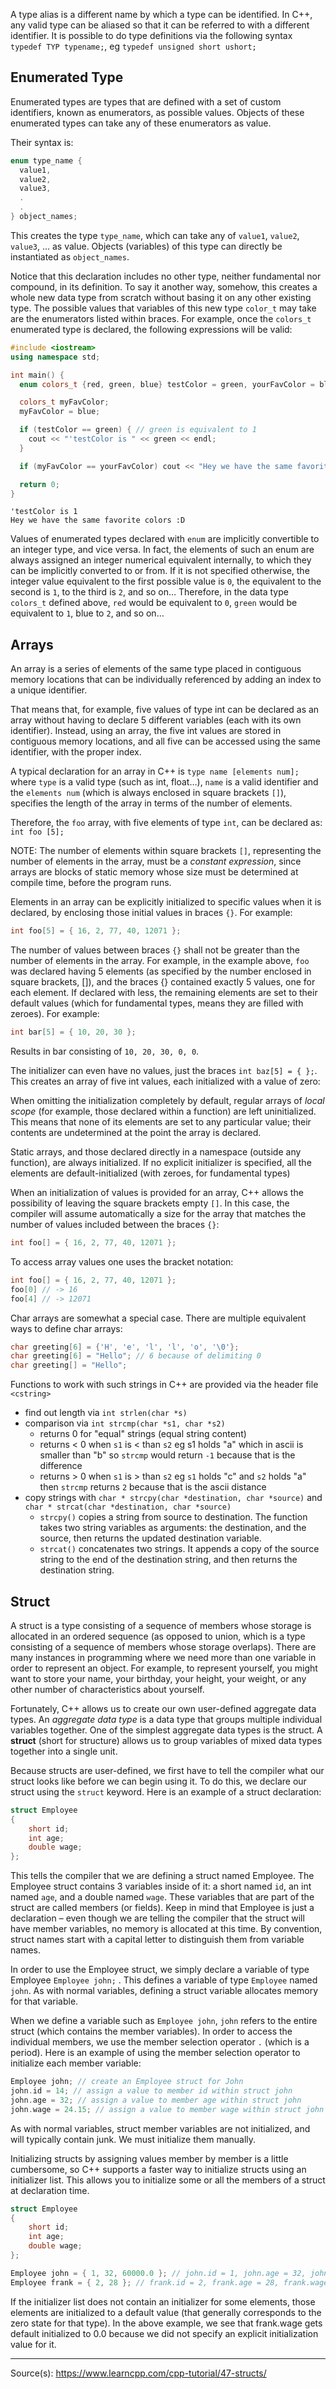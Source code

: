 #+BEGIN_COMMENT
.. title: Computer Science I - Lecture 05
.. slug: cs-I-05
.. date: 2018-11-09
.. tags: 
.. category: university cs01
.. link: 
.. description: 
.. type: text
.. has_math: true
#+END_COMMENT

# * Non-primitive Data Types
A type alias is a different name by which a type can be identified. In C++, any valid type can be aliased so that it can be referred to with a different identifier.
It is possible to do type definitions via the following syntax =typedef TYP typename;=, eg =typedef unsigned short ushort;=

** Enumerated Type
Enumerated types are types that are defined with a set of custom identifiers, known as enumerators, as possible values. Objects of these enumerated types can take any of these enumerators as value.

Their syntax is:

#+BEGIN_SRC cpp
enum type_name {
  value1,
  value2,
  value3,
  .
  .
} object_names;
#+END_SRC

This creates the type =type_name=, which can take any of =value1=, =value2=, =value3=, ... as value. Objects (variables) of this type can directly be instantiated as =object_names=.

Notice that this declaration includes no other type, neither fundamental nor compound, in its definition. To say it another way, somehow, this creates a whole new data type from scratch without basing it on any other existing type. The possible values that variables of this new type =color_t= may take are the enumerators listed within braces. For example, once the =colors_t= enumerated type is declared, the following expressions will be valid:
#+BEGIN_SRC cpp :exports both :results output print
  #include <iostream>
  using namespace std;

  int main() {
    enum colors_t {red, green, blue} testColor = green, yourFavColor = blue;

    colors_t myFavColor;
    myFavColor = blue;

    if (testColor == green) { // green is equivalent to 1
      cout << "'testColor is " << green << endl;
    }

    if (myFavColor == yourFavColor) cout << "Hey we have the same favorite colors :D" << endl;

    return 0;
  }
#+END_SRC

#+RESULTS:
: 'testColor is 1
: Hey we have the same favorite colors :D

Values of enumerated types declared with =enum= are implicitly convertible to an integer type, and vice versa. In fact, the elements of such an enum are always assigned an integer numerical equivalent internally, to which they can be implicitly converted to or from. If it is not specified otherwise, the integer value equivalent to the first possible value is =0=, the equivalent to the second is =1=, to the third is =2=, and so on... Therefore, in the data type =colors_t= defined above, =red= would be equivalent to =0=, =green= would be equivalent to =1=, blue to =2=, and so on...

** Arrays
An array is a series of elements of the same type placed in contiguous memory locations that can be individually referenced by adding an index to a unique identifier.

That means that, for example, five values of type int can be declared as an array without having to declare 5 different variables (each with its own identifier). Instead, using an array, the five int values are stored in contiguous memory locations, and all five can be accessed using the same identifier, with the proper index.

A typical declaration for an array in C++ is =type name [elements num];= where =type= is a valid type (such as int, float...), =name= is a valid identifier and the =elements num= (which is always enclosed in square brackets =[]=), specifies the length of the array in terms of the number of elements.

Therefore, the =foo= array, with five elements of type =int=, can be declared as: =int foo [5];=

NOTE: The number of elements within square brackets =[]=, representing the number of elements in the array, must be a /constant expression/, since arrays are blocks of static memory whose size must be determined at compile time, before the program runs.

Elements in an array can be explicitly initialized to specific values when it is declared, by enclosing those initial values in braces ={}=. For example:
#+BEGIN_SRC cpp
int foo[5] = { 16, 2, 77, 40, 12071 }; 
#+END_SRC
The number of values between braces ={}= shall not be greater than the number of elements in the array. For example, in the example above, =foo= was declared having 5 elements (as specified by the number enclosed in square brackets, []), and the braces {} contained exactly 5 values, one for each element. If declared with less, the remaining elements are set to their default values (which for fundamental types, means they are filled with zeroes). For example:
#+BEGIN_SRC cpp
int bar[5] = { 10, 20, 30 }; 
#+END_SRC 
Results in bar consisting of =10, 20, 30, 0, 0=.

The initializer can even have no values, just the braces =int baz[5] = { };=.
This creates an array of five int values, each initialized with a value of zero:

When omitting the initialization completely by default, regular arrays of /local scope/ (for example, those declared within a function) are left uninitialized. This means that none of its elements are set to any particular value; their contents are undetermined at the point the array is declared.

Static arrays, and those declared directly in a namespace (outside any function), are always initialized. If no explicit initializer is specified, all the elements are default-initialized (with zeroes, for fundamental types)

When an initialization of values is provided for an array, C++ allows the possibility of leaving the square brackets empty =[]=. In this case, the compiler will assume automatically a size for the array that matches the number of values included between the braces ={}=:
#+BEGIN_SRC cpp
int foo[] = { 16, 2, 77, 40, 12071 };
#+END_SRC 

To access array values one uses the bracket notation:
#+BEGIN_SRC cpp
int foo[] = { 16, 2, 77, 40, 12071 };
foo[0] // -> 16
foo[4] // -> 12071
#+END_SRC

Char arrays are somewhat a special case. There are multiple equivalent ways to define char arrays:
#+BEGIN_SRC cpp
char greeting[6] = {'H', 'e', 'l', 'l', 'o', '\0'};
char greeting[6] = "Hello"; // 6 because of delimiting 0
char greeting[] = "Hello";
#+END_SRC

Functions to work with such strings in C++ are provided via the header file =<cstring>=
- find out length via =int strlen(char *s)=
- comparison via =int strcmp(char *s1, char *s2)=
  - returns 0 for "equal" strings (equal string content)
  - returns < 0 when =s1= is < than =s2= eg s1 holds "a" which in ascii is smaller than "b" so =strcmp= would return =-1= because that is the difference
  - returns > 0 when =s1= is > than =s2= eg =s1= holds "c" and =s2= holds "a" then =strcmp= returns =2= because that is the ascii distance
- copy strings with =char * strcpy(char *destination, char *source)= and =char * strcat(char *destination, char *source)=
  - =strcpy()= copies a string from source to destination. The function takes two string variables as arguments: the destination, and the source, then returns the updated destination variable.
  - =strcat()= concatenates two strings. It appends a copy of the source string to the end of the destination string, and then returns the destination string.
** Struct
A struct is a type consisting of a sequence of members whose storage is allocated in an ordered sequence (as opposed to union, which is a type consisting of a sequence of members whose storage overlaps). There are many instances in programming where we need more than one variable in order to represent an object. For example, to represent yourself, you might want to store your name, your birthday, your height, your weight, or any other number of characteristics about yourself.

Fortunately, C++ allows us to create our own user-defined aggregate data types. An /aggregate data type/ is a data type that groups multiple individual variables together. One of the simplest aggregate data types is the struct. A *struct* (short for structure) allows us to group variables of mixed data types together into a single unit.

Because structs are user-defined, we first have to tell the compiler what our struct looks like before we can begin using it. To do this, we declare our struct using the =struct= keyword. Here is an example of a struct declaration:
#+BEGIN_SRC cpp
struct Employee
{
    short id;
    int age;
    double wage;
};
#+END_SRC
This tells the compiler that we are defining a struct named Employee. The Employee struct contains 3 variables inside of it: a short named =id=, an int named =age=, and a double named =wage=. These variables that are part of the struct are called members (or fields). Keep in mind that Employee is just a declaration -- even though we are telling the compiler that the struct will have member variables, no memory is allocated at this time. By convention, struct names start with a capital letter to distinguish them from variable names.

In order to use the Employee struct, we simply declare a variable of type Employee =Employee john;= . This defines a variable of type =Employee= named =john=. As with normal variables, defining a struct variable allocates memory for that variable.

When we define a variable such as =Employee john=, =john= refers to the entire struct (which contains the member variables). In order to access the individual members, we use the member selection operator ~.~ (which is a period). Here is an example of using the member selection operator to initialize each member variable:
#+BEGIN_SRC cpp
Employee john; // create an Employee struct for John
john.id = 14; // assign a value to member id within struct john
john.age = 32; // assign a value to member age within struct john
john.wage = 24.15; // assign a value to member wage within struct john
#+END_SRC
As with normal variables, struct member variables are not initialized, and will typically contain junk. We must initialize them manually.

Initializing structs by assigning values member by member is a little cumbersome, so C++ supports a faster way to initialize structs using an initializer list. This allows you to initialize some or all the members of a struct at declaration time.
#+BEGIN_SRC cpp
struct Employee
{
    short id;
    int age;
    double wage;
};
 
Employee john = { 1, 32, 60000.0 }; // john.id = 1, john.age = 32, john.wage = 60000.0
Employee frank = { 2, 28 }; // frank.id = 2, frank.age = 28, frank.wage = 0.0 (default initialization)
#+END_SRC
If the initializer list does not contain an initializer for some elements, those elements are initialized to a default value (that generally corresponds to the zero state for that type). In the above example, we see that frank.wage gets default initialized to 0.0 because we did not specify an explicit initialization value for it.

------
Source(s): https://www.learncpp.com/cpp-tutorial/47-structs/

